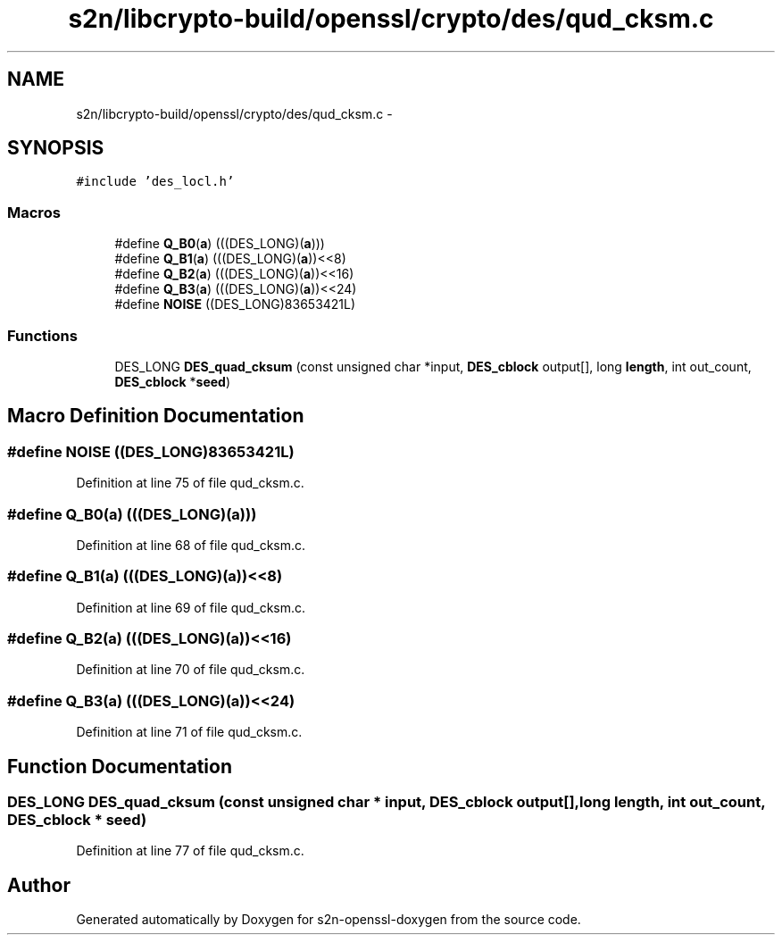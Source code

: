 .TH "s2n/libcrypto-build/openssl/crypto/des/qud_cksm.c" 3 "Thu Jun 30 2016" "s2n-openssl-doxygen" \" -*- nroff -*-
.ad l
.nh
.SH NAME
s2n/libcrypto-build/openssl/crypto/des/qud_cksm.c \- 
.SH SYNOPSIS
.br
.PP
\fC#include 'des_locl\&.h'\fP
.br

.SS "Macros"

.in +1c
.ti -1c
.RI "#define \fBQ_B0\fP(\fBa\fP)   (((DES_LONG)(\fBa\fP)))"
.br
.ti -1c
.RI "#define \fBQ_B1\fP(\fBa\fP)   (((DES_LONG)(\fBa\fP))<<8)"
.br
.ti -1c
.RI "#define \fBQ_B2\fP(\fBa\fP)   (((DES_LONG)(\fBa\fP))<<16)"
.br
.ti -1c
.RI "#define \fBQ_B3\fP(\fBa\fP)   (((DES_LONG)(\fBa\fP))<<24)"
.br
.ti -1c
.RI "#define \fBNOISE\fP   ((DES_LONG)83653421L)"
.br
.in -1c
.SS "Functions"

.in +1c
.ti -1c
.RI "DES_LONG \fBDES_quad_cksum\fP (const unsigned char *input, \fBDES_cblock\fP output[], long \fBlength\fP, int out_count, \fBDES_cblock\fP *\fBseed\fP)"
.br
.in -1c
.SH "Macro Definition Documentation"
.PP 
.SS "#define NOISE   ((DES_LONG)83653421L)"

.PP
Definition at line 75 of file qud_cksm\&.c\&.
.SS "#define Q_B0(\fBa\fP)   (((DES_LONG)(\fBa\fP)))"

.PP
Definition at line 68 of file qud_cksm\&.c\&.
.SS "#define Q_B1(\fBa\fP)   (((DES_LONG)(\fBa\fP))<<8)"

.PP
Definition at line 69 of file qud_cksm\&.c\&.
.SS "#define Q_B2(\fBa\fP)   (((DES_LONG)(\fBa\fP))<<16)"

.PP
Definition at line 70 of file qud_cksm\&.c\&.
.SS "#define Q_B3(\fBa\fP)   (((DES_LONG)(\fBa\fP))<<24)"

.PP
Definition at line 71 of file qud_cksm\&.c\&.
.SH "Function Documentation"
.PP 
.SS "DES_LONG DES_quad_cksum (const unsigned char * input, \fBDES_cblock\fP output[], long length, int out_count, \fBDES_cblock\fP * seed)"

.PP
Definition at line 77 of file qud_cksm\&.c\&.
.SH "Author"
.PP 
Generated automatically by Doxygen for s2n-openssl-doxygen from the source code\&.
